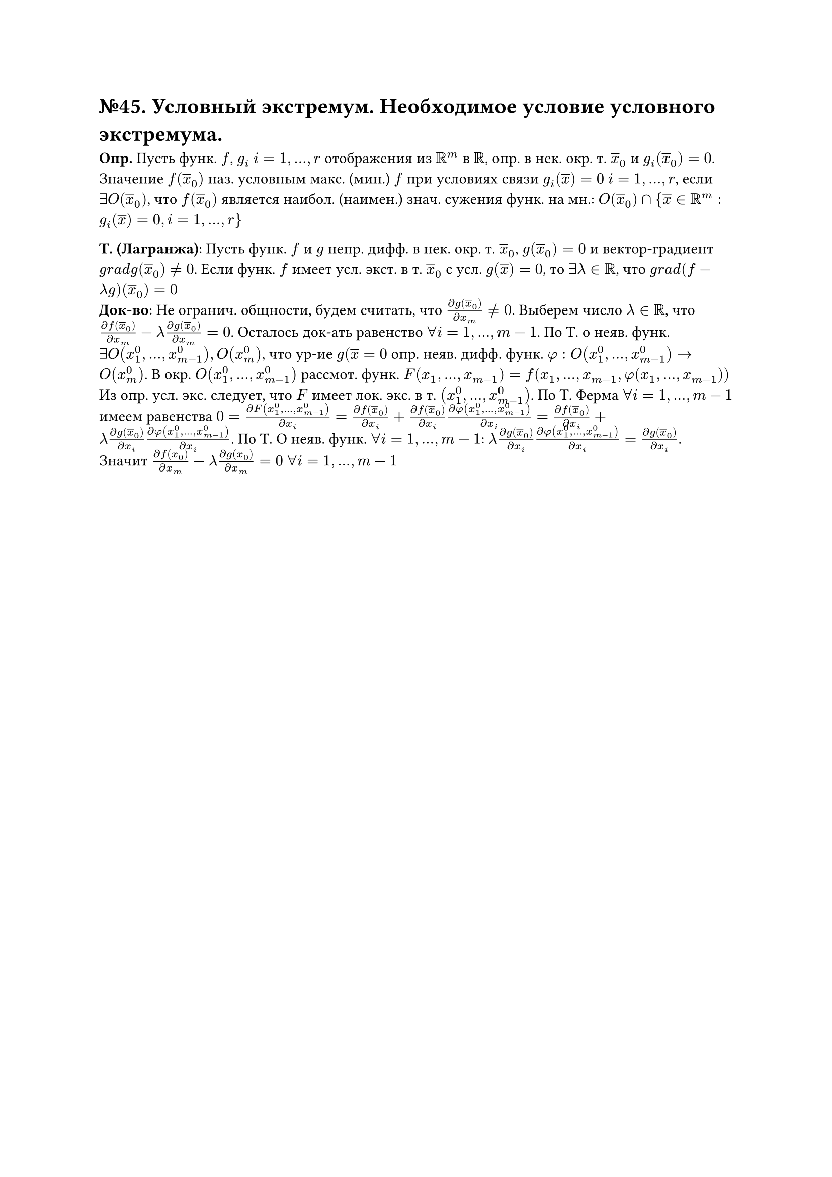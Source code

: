 = №45. Условный экстремум. Необходимое условие условного экстремума.

*Опр.* Пусть функ. $f$, $g_i$ $i = 1, ..., r$ отображения из $RR^m$ в $RR$, опр. в нек. окр. т. $overline(x)_0$ и $g_i (overline(x)_0) = 0$. Значение $f(overline(x)_0)$ наз. условным макс. (мин.) $f$ при условиях связи $g_i (overline(x)) = 0$ $i = 1, ..., r$, если $exists O(overline(x)_0)$, что $f(overline(x)_0)$ является наибол. (наимен.) знач. сужения функ. на мн.: $O(overline(x)_0) sect {overline(x) in RR^m : g_i (overline(x)) = 0, i = 1, ..., r\}$

*Т. (Лагранжа)*: Пусть функ. $f$ и $g$ непр. дифф. в нек. окр. т. $overline(x)_0$, $g(overline(x)_0) = 0$ и вектор-градиент $g r a d g(overline(x)_0) != 0$. Если функ. $f$ имеет усл. экст. в т. $overline(x)_0$ с усл. $g(overline(x)) = 0$, то $exists lambda in RR$, что $g r a d (f - lambda g)(overline(x)_0) = 0$ \
*Док-во*: Не огранич. общности, будем считать, что $(diff g(overline(x)_0))/(diff x_m) != 0$. Выберем число $lambda in RR$, что $(diff f(overline(x)_0))/(diff x_m) - lambda (diff g(overline(x)_0))/(diff x_m) = 0$. Осталось док-ать равенство $forall i = 1,...,m-1$. По Т. о неяв. функ. $exists O(x_1^0,..., x_(m-1)^0), O(x_m^0)$, что ур-ие $g(overline(x) = 0$ опр. неяв. дифф. функ. $phi: O(x_1^0,..., x_(m-1)^0) -> O(x_m^0)$. В окр. $O(x_1^0,..., x_(m-1)^0)$ рассмот. функ. $F(x_1,...,x_(m-1)) = f(x_1,...,x_(m-1), phi(x_1,...,x_(m-1)))$
Из опр. усл. экс. следует, что $F$ имеет лок. экс. в т. $(x_1^0,..., x_(m-1)^0)$. По Т. Ферма $forall i = 1,...,m-1$ имеем равенства $0 = (diff F(x_1^0,..., x_(m-1)^0))/(diff x_i) = (diff f(overline(x)_0))/(diff x_i) + (diff f(overline(x)_0))/(diff x_i) (diff phi(x_1^0,..., x_(m-1)^0))/(diff x_i) = (diff f(overline(x)_0))/(diff x_i) + lambda (diff g(overline(x)_0))/(diff x_i) (diff phi(x_1^0,..., x_(m-1)^0))/(diff x_i)$. По Т. О неяв. функ. $forall i = 1,...,m-1$: $lambda (diff g(overline(x)_0))/(diff x_i) (diff phi(x_1^0,..., x_(m-1)^0))/(diff x_i) = (diff g(overline(x)_0))/(diff x_i)$. Значит $(diff f(overline(x)_0))/(diff x_m) - lambda (diff g(overline(x)_0))/(diff x_m) = 0$ $forall i = 1,...,m-1$